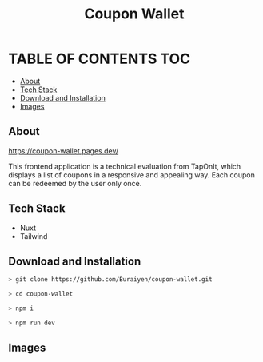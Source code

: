 #+TITLE: Coupon Wallet

* TABLE OF CONTENTS :TOC:
  - [[#about][About]]
  - [[#tech-stack][Tech Stack]]
  - [[#download-and-installation][Download and Installation]]
  - [[#images][Images]]

** About
https://coupon-wallet.pages.dev/

This frontend application is a technical evaluation from TapOnIt, which displays
a list of coupons in a responsive and appealing way. Each coupon can be redeemed by the user only once.

** Tech Stack
+ Nuxt
+ Tailwind

** Download and Installation
#+begin_src sh
> git clone https://github.com/Buraiyen/coupon-wallet.git

> cd coupon-wallet

> npm i

> npm run dev
#+end_src

** Images
[[./readme-img/img1.png]]
[[./readme-img/img2.png]]
[[./readme-img/img3.png]]
